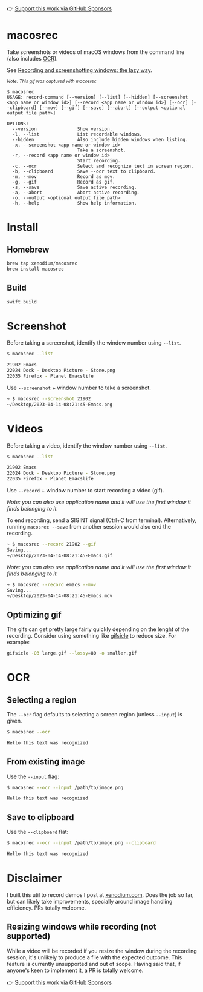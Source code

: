 👉 [[https://github.com/sponsors/xenodium][Support this work via GitHub Sponsors]]

* macosrec

Take screenshots or videos of macOS windows from the command line (also includes [[https://en.wikipedia.org/wiki/Optical_character_recognition][OCR]]).

See [[https://xenodium.com/recordscreenshot-windows-the-lazy-way][Recording and screenshotting windows: the lazy way]].

#+HTML: <img src="https://raw.githubusercontent.com/xenodium/macosrec/main/demo/record.gif" width="80%" /> <p><small><em>Note: This gif was captured with macosrec</em></small></p>

#+begin_src shell
  $ macosrec
  USAGE: record-command [--version] [--list] [--hidden] [--screenshot <app name or window id>] [--record <app name or window id>] [--ocr] [--clipboard] [--mov] [--gif] [--save] [--abort] [--output <optional output file path>]

  OPTIONS:
    --version               Show version.
    -l, --list              List recordable windows.
    --hidden                Also include hidden windows when listing.
    -x, --screenshot <app name or window id>
                            Take a screenshot.
    -r, --record <app name or window id>
                            Start recording.
    -c, --ocr               Select and recognize text in screen region.
    -b, --clipboard         Save --ocr text to clipboard.
    -m, --mov               Record as mov.
    -g, --gif               Record as gif.
    -s, --save              Save active recording.
    -a, --abort             Abort active recording.
    -o, --output <optional output file path>
    -h, --help              Show help information.
#+end_src
* Install
** Homebrew
#+begin_src sh
  brew tap xenodium/macosrec
  brew install macosrec
#+end_src
** Build
#+begin_src sh
  swift build
#+end_src
* Screenshot

Before taking a screenshot, identify the window number using =--list=.

#+begin_src sh
  $ macosrec --list

  21902 Emacs
  22024 Dock - Desktop Picture - Stone.png
  22035 Firefox - Planet Emacslife
#+end_src

Use =--screenshot= + window number to take a screenshot.

#+begin_src sh
  ~ $ macosrec --screenshot 21902
  ~/Desktop/2023-04-14-08:21:45-Emacs.png
#+end_src

* Videos

Before taking a video, identify the window number using =--list=.

#+begin_src sh
  $ macosrec --list

  21902 Emacs
  22024 Dock - Desktop Picture - Stone.png
  22035 Firefox - Planet Emacslife
#+end_src

Use =--record= + window number to start recording a video (gif).

/Note: you can also use application name and it will use the first window it finds belonging to it./

To end recording, send a SIGINT signal (Ctrl+C from terminal). Alternatively, running =macosrec --save= from another session would also end the recording.

#+begin_src sh
  ~ $ macosrec --record 21902 --gif
  Saving...
  ~/Desktop/2023-04-14-08:21:45-Emacs.gif
#+end_src

/Note: you can also use application name and it will use the first window it finds belonging to it./

#+begin_src sh
  ~ $ macosrec --record emacs --mov
  Saving...
  ~/Desktop/2023-04-14-08:21:45-Emacs.mov
#+end_src

** Optimizing gif

The gifs can get pretty large fairly quickly depending on the lenght of the recording. Consider using something like [[https://www.lcdf.org/gifsicle/][gifsicle]] to reduce size. For example:

#+begin_src sh
  gifsicle -O3 large.gif --lossy=80 -o smaller.gif
#+end_src

* OCR
** Selecting a region
The =--ocr= flag defaults to selecting a screen region (unless =--input=) is given.
#+begin_src sh
  $ macosrec --ocr

  Hello this text was recognized
#+end_src

** From existing image

Use the =--input= flag:

#+begin_src sh
  $ macosrec --ocr --input /path/to/image.png

  Hello this text was recognized
#+end_src

** Save to clipboard

Use the =--clipboard= flat:

#+begin_src sh
  $ macosrec --ocr --input /path/to/image.png --clipboard

  Hello this text was recognized
#+end_src

* Disclaimer

I built this util to record demos I post at [[https://xenodium.com][xenodium.com]]. Does the job so far, but can likely take improvements, specially around image handling efficiency. PRs totally welcome.

** Resizing windows while recording (not supported)

While a video will be recorded if you resize the window during the recording session, it's unlikely to produce a file with the expected outcome. This feature is currently unsupported and out of scope. Having said that, if anyone's keen to implement it, a PR is totally welcome.

👉 [[https://github.com/sponsors/xenodium][Support this work via GitHub Sponsors]]
